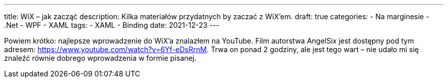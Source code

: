 ---
title: WiX – jak zacząć
description: Kilka materiałów przydatnych by zaczać z WiX'em.
draft: true
categories:
    - Na marginesie
    - .Net
    - WPF
    - XAML
tags:
    - XAML
    - Binding
date: 2021-12-23
---

Powiem krótko: najlepsze wprowadzenie do WiX'a znalazłem na YouTube. 
Film autorstwa AngelSix jest dostępny pod tym adresem: https://www.youtube.com/watch?v=6Yf-eDsRrnM. 
Trwa on ponad 2 godziny, ale jest tego wart – nie udało mi się znaleźć równie dobrego wprowadzenia w formie pisanej. 